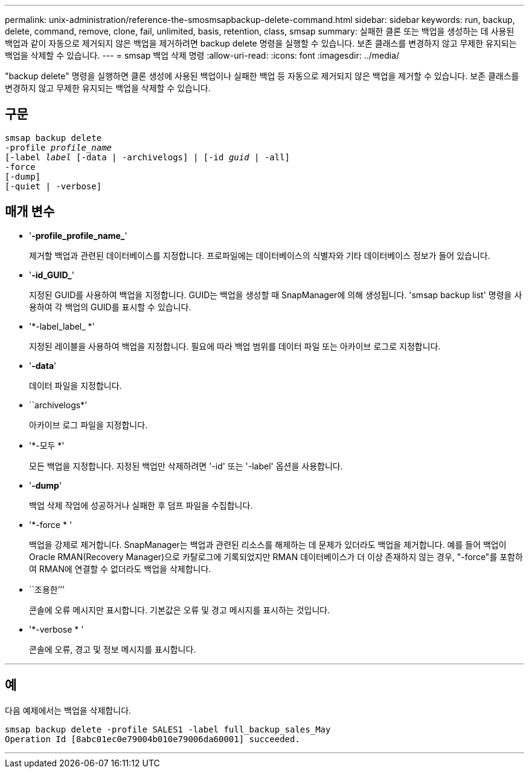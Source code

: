 ---
permalink: unix-administration/reference-the-smosmsapbackup-delete-command.html 
sidebar: sidebar 
keywords: run, backup, delete, command, remove, clone, fail, unlimited, basis, retention, class, smsap 
summary: 실패한 클론 또는 백업을 생성하는 데 사용된 백업과 같이 자동으로 제거되지 않은 백업을 제거하려면 backup delete 명령을 실행할 수 있습니다. 보존 클래스를 변경하지 않고 무제한 유지되는 백업을 삭제할 수 있습니다. 
---
= smsap 백업 삭제 명령
:allow-uri-read: 
:icons: font
:imagesdir: ../media/


[role="lead"]
"backup delete" 명령을 실행하면 클론 생성에 사용된 백업이나 실패한 백업 등 자동으로 제거되지 않은 백업을 제거할 수 있습니다. 보존 클래스를 변경하지 않고 무제한 유지되는 백업을 삭제할 수 있습니다.



== 구문

[listing, subs="+macros"]
----
pass:quotes[smsap backup delete
-profile _profile_name_
[-label _label_ [-data | -archivelogs\] | [-id _guid_ | -all\]
-force
[-dump\]
[-quiet | -verbose\]]
----


== 매개 변수

* '*-profile_profile_name_*'
+
제거할 백업과 관련된 데이터베이스를 지정합니다. 프로파일에는 데이터베이스의 식별자와 기타 데이터베이스 정보가 들어 있습니다.

* '*-id_GUID_*'
+
지정된 GUID를 사용하여 백업을 지정합니다. GUID는 백업을 생성할 때 SnapManager에 의해 생성됩니다. 'smsap backup list' 명령을 사용하여 각 백업의 GUID를 표시할 수 있습니다.

* '*-label_label_ *'
+
지정된 레이블을 사용하여 백업을 지정합니다. 필요에 따라 백업 범위를 데이터 파일 또는 아카이브 로그로 지정합니다.

* '*-data*'
+
데이터 파일을 지정합니다.

* ``archivelogs*’
+
아카이브 로그 파일을 지정합니다.

* '*-모두 *'
+
모든 백업을 지정합니다. 지정된 백업만 삭제하려면 '-id' 또는 '-label' 옵션을 사용합니다.

* '*-dump*'
+
백업 삭제 작업에 성공하거나 실패한 후 덤프 파일을 수집합니다.

* '*-force * '
+
백업을 강제로 제거합니다. SnapManager는 백업과 관련된 리소스를 해제하는 데 문제가 있더라도 백업을 제거합니다. 예를 들어 백업이 Oracle RMAN(Recovery Manager)으로 카탈로그에 기록되었지만 RMAN 데이터베이스가 더 이상 존재하지 않는 경우, "-force"를 포함하여 RMAN에 연결할 수 없더라도 백업을 삭제합니다.

* ``조용한’’’
+
콘솔에 오류 메시지만 표시합니다. 기본값은 오류 및 경고 메시지를 표시하는 것입니다.

* '*-verbose * '
+
콘솔에 오류, 경고 및 정보 메시지를 표시합니다.



'''


== 예

다음 예제에서는 백업을 삭제합니다.

[listing]
----
smsap backup delete -profile SALES1 -label full_backup_sales_May
Operation Id [8abc01ec0e79004b010e79006da60001] succeeded.
----
'''